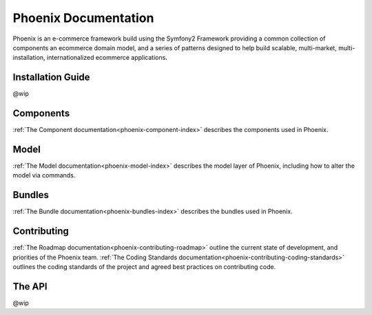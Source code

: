 Phoenix Documentation
====================

Phoenix is an e-commerce framework build using the Symfony2 Framework providing a common collection of components an ecommerce domain model, and a series of patterns designed to help build scalable, multi-market, multi-installation, internationalized ecommerce applications. 

Installation Guide
~~~~~~~~~~~~~~~~~~
@wip

Components
~~~~~~~~~~
:ref:`The Component documentation<phoenix-component-index>` describes the components used in Phoenix.

Model
~~~~~
:ref:`The Model documentation<phoenix-model-index>` describes the model layer of Phoenix, including how to alter the model via commands.

Bundles
~~~~~~~
:ref:`The Bundle documentation<phoenix-bundles-index>` describes the bundles used in Phoenix.

Contributing
~~~~~~~~~~~~
:ref:`The Roadmap documentation<phoenix-contributing-roadmap>` outline the current state of development, and priorities of the Phoenix team.
:ref:`The Coding Standards documentation<phoenix-contributing-coding-standards>` outlines the coding standards of the project and agreed best practices on contributing code.

The API
~~~~~~~
@wip